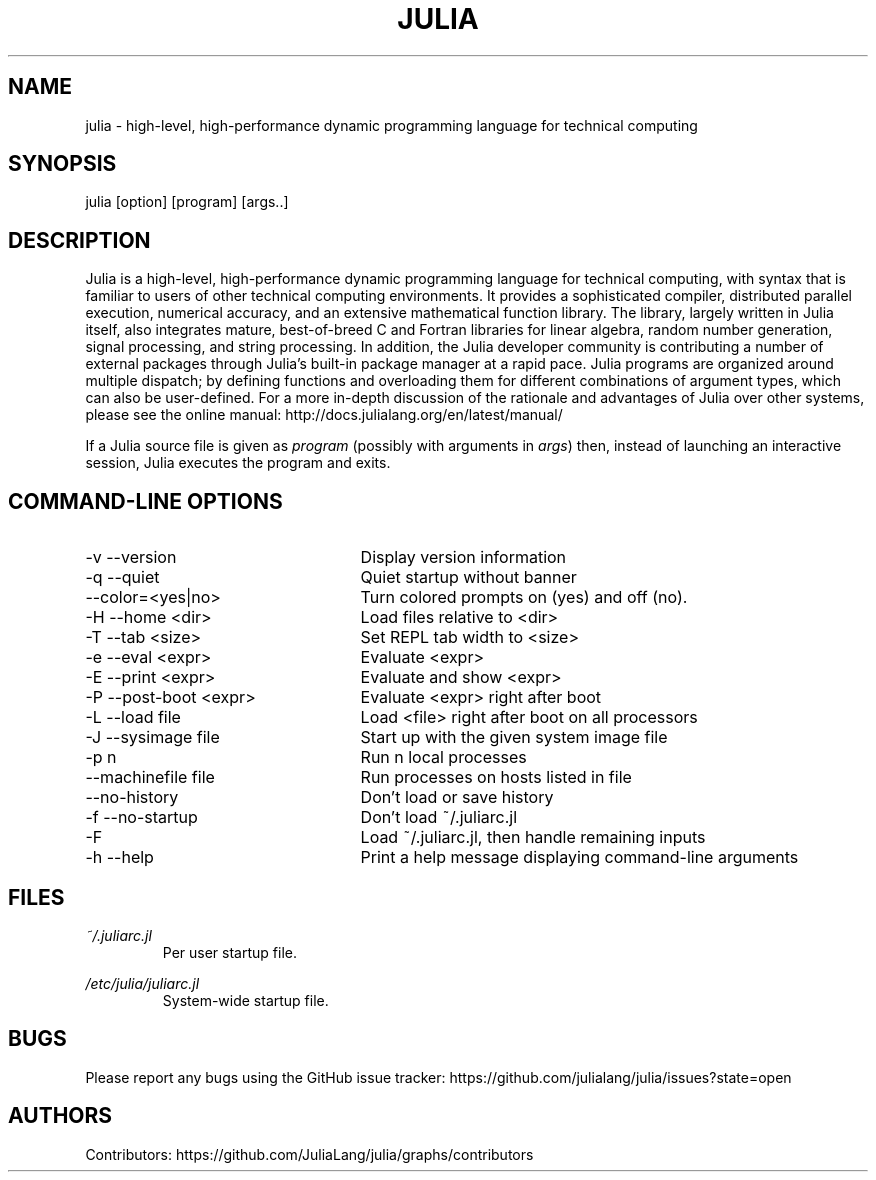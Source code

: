 .\" To get a preview of the man page as it will actually be displayed, run
.\"
.\" > nroff -man julia.1 | less
.\"
.\" at the terminal.
.\"
.\" Suggestions and improvements very much appreciated!
.\" Nothing is too large or too small.
.\" This man page was largely taken from pre-existing sources of documentation.
.\" This is documented by comments in the man page's source.
.\"
.\" # TODOs:
.\" 1. Simple, hopefully portable way to get the man page on everyone's manpath.
.\"    (The whole point was to be able to simply `man julia`!)
.\" 2. Put options in alphabetical order instead of the order from julia --help?
.\"
.\" Possible sections to add to man page:
.\" - licensing
.\" - internet resources and/or documentation
.\" - environment
.\" - see also
.\" - diagnostics
.\" - notes

.TH JULIA 1 2013-12-10 Julia "Julia Programmers' Reference Guide"

.\" from the front page of http://julialang.org/
.SH NAME
julia - high-level, high-performance dynamic programming language for technical computing

.SH SYNOPSIS
julia [option] [program] [args..]

.\" Taken almost verbatim from the front page of http://julialang.org/
.SH DESCRIPTION
Julia is a high-level, high-performance dynamic programming language
for technical computing, with syntax that is familiar to users
of other technical computing environments.
It provides a sophisticated compiler, distributed parallel execution,
numerical accuracy, and an extensive mathematical function library.
The library, largely written in Julia itself, also integrates mature,
best-of-breed C and Fortran libraries for linear algebra,
random number generation, signal processing, and string processing.
In addition, the Julia developer community is contributing a number of
external packages through Julia's built-in package manager at a rapid pace.
Julia programs are organized around multiple dispatch;
by defining functions and overloading them for different combinations
of argument types, which can also be user-defined.
For a more in-depth discussion of the rationale and advantages of Julia
over other systems, please see the online manual:
http://docs.julialang.org/en/latest/manual/

If a Julia source file is given as \fIprogram\fP (possibly with arguments in
\fIargs\fP) then, instead of launching an interactive session, Julia executes
the program and exits.

.\" This section was taken nearly verbatim from the output of `julia --help`
.SH "COMMAND-LINE OPTIONS"
.TP 25
-v --version
Display version information

.TP
-q --quiet
Quiet startup without banner

.TP
--color=<yes|no>
Turn colored prompts on (yes) and off (no).

.TP
-H --home <dir>
Load files relative to <dir>

.TP
-T --tab <size>
Set REPL tab width to <size>

.TP
-e --eval <expr>
Evaluate <expr>

.TP
-E --print <expr>
Evaluate and show <expr>

.TP
-P --post-boot <expr>
Evaluate <expr> right after boot

.TP
-L --load file
Load <file> right after boot on all processors

.TP
-J --sysimage file
Start up with the given system image file

.TP
-p n
Run n local processes

.TP
--machinefile file
Run processes on hosts listed in file

.TP
--no-history
Don't load or save history

.TP
-f --no-startup
Don't load ~/.juliarc.jl

.TP
-F
Load ~/.juliarc.jl, then handle remaining inputs

.TP
-h --help
Print a help message displaying command-line arguments


.SH FILES
.I ~/.juliarc.jl
.RS
Per user startup file.
.RE

.I /etc/julia/juliarc.jl
.RS
System-wide startup file.
.RE

.SH BUGS
Please report any bugs using the GitHub issue tracker:
https://github.com/julialang/julia/issues?state=open

.SH AUTHORS
Contributors: https://github.com/JuliaLang/julia/graphs/contributors
